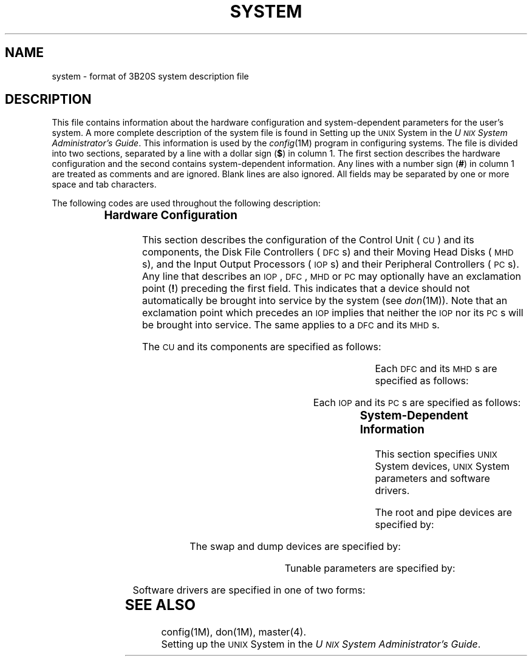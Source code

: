 '\" t
.TH SYSTEM 4 "3B20S only"
.SH NAME
system \- format of 3B20S system description file
.SH DESCRIPTION
This file contains information
about the hardware configuration and system-dependent
parameters for the user's system.
A more complete description of the system file
is found in
Setting up the \s-1UNIX\s+1 System in the
.IR "U\s-1NIX\s+1 System Administrator's Guide" .
This information is used
by the \fIconfig\fP(1M) program
in configuring systems.
The file is divided into two sections,
separated by a line
with a dollar sign
.RB ( $ )
in column 1.
The first section describes the hardware configuration
and the second contains system-dependent information.
Any lines with a number sign
.RB ( # )
in column 1
are treated as comments and are ignored.
Blank lines are also ignored.
All fields may be separated by one or more space and tab characters.
.PP
The following codes are used throughout the following description:
.PP
.RS
.TS
lI lI
l l.
Name	Meaning
chan	channel
count	number of disk blocks in swap or dump area
dev	device on a channel
devname	name of device
driver	name of a software device driver
equip	equipage
hv	hardware version
inter	interrupt source bit
low	lowest disk block in swap or dump area
minor	minor device number
mt	maintenance type
mv	maintenance version
num	the number of instances of a software device driver
parm	name of a \s-1UNIX\s+1 System parameter
pc	name of device driver for a \s-1PC\s+1
pumpcode	path name of pump code file
slot	slot number of a sub-device on its device
unit	logical unit number of a device
value	value of a \s-1UNIX\s+1 System parameter
.TE
.RE
.SS "Hardware Configuration"
This section describes the configuration
of the Control Unit (\s-1CU\s+1)
and its components,
the Disk File Controllers (\s-1DFC\s+1s)
and their Moving Head Disks (\s-1MHD\s+1s),
and the Input Output Processors (\s-1IOP\s+1s)
and their Peripheral Controllers (\s-1PC\s+1s).
Any line that describes an \s-1IOP\s+1, \s-1DFC\s+1, \s-1MHD\s+1 or \s-1PC\s+1
may optionally have an exclamation point
.RB ( ! )
preceding the first field.
This indicates that a device
should not automatically
be brought into service
by the system
(see
.IR don (1M)).
Note that an exclamation point which precedes an \s-1IOP\s+1
implies that neither the \s-1IOP\s+1
nor its \s-1PC\s+1s
will be brought into service.
The same applies to a \s-1DFC\s+1 and its \s-1MHD\s+1s.
.PP
The \s-1CU\s+1 and its components are specified as follows:
.PP
.RS
.TS
lB lB l l l l l l l.
cu	\fRunit\fP	chan	dev	mt	mv	hv	
	cc	unit	mt	mv	hv	equip	0
	masc	unit	mt	mv	hv	equip	0
	sat	unit	mt	mv	hv	equip	0
	ch	unit	mt	mv	hv	equip	0
	ch	unit	mt	mv	hv	equip	0
	csu	unit	mt	mv	hv	equip	0
	dma	unit	mt	mv	hv	equip	0
		\fBch\fP	unit	mt	mv	hv	equip	inter
.TE
.RE
.PP
Each \s-1DFC\s+1 and its \s-1MHD\s+1s are specified as follows:
.PP
.RS
.TS
lB lB l l l l l l l.
dfc	\fRunit\fP	chan	dev	mt	mv	hv	equip
	mhd	unit	slot	mt	mv	hv	equip
.TE
.RE
.PP
Each \s-1IOP\s+1 and its \s-1PC\s+1s are specified as follows:
.PP
.RS
.TS
lB l l l l l l l l.
iop	unit	chan	dev	mt	mv	hv	equip
	pc	unit	slot	mt	mv	hv	equip	[pumpcode]
.TE
.RE
.SS "System-Dependent Information"
This section
specifies \s-1UNIX\s+1 System devices,
\s-1UNIX\s+1 System parameters
and software drivers.
.PP
The root and pipe devices are specified by:
.PP
.RS
.TS
lfB l l.
root	devname	minor
pipe	devname	minor
.TE
.RE
.PP
The swap and dump devices are specified by:
.PP
.RS
.TS
lfB l l l l.
swap	devname	minor	low	count
dump	devname	minor	low	count
.TE
.RE
.PP
Tunable parameters are specified by:
.PP
.RS
.TS
l l.
parm	value
.TE
.RE
.PP
Software drivers are specified in one of two forms:
.PP
.RS
.TS
l l.
driver	num
driver
.TE
.RE
.PP
.SH "SEE ALSO"
config(1M),
don(1M),
master(4).
.br
Setting up the \s-1UNIX\s+1 System in the
.IR "U\s-1NIX\s+1 System Administrator's Guide" .
.\"	%W%	%Q%
